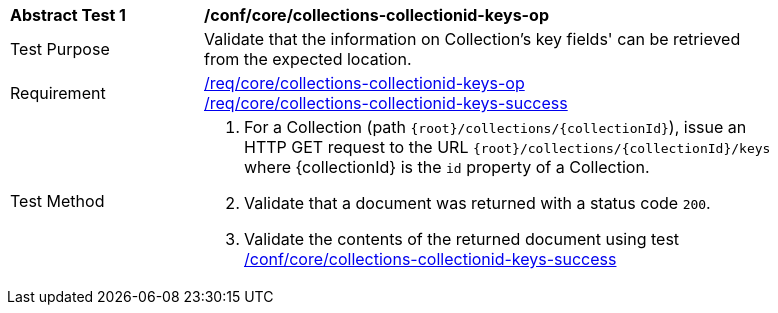 [[ats_core_collections-collectionid-keys-op]]
[width="90%",cols="2,6a"]
|===
^|*Abstract Test {counter:ats-id}* |*/conf/core/collections-collectionid-keys-op*
^|Test Purpose | Validate that the information on Collection's key fields' can be retrieved from the expected location.
^|Requirement | 
<<req_core_collections-collectionid-keys-op,/req/core/collections-collectionid-keys-op>> +
<<req_core_collections-collectionid-keys-success,/req/core/collections-collectionid-keys-success>>
^|Test Method | 
. For a Collection (path `{root}/collections/{collectionId}`), issue an HTTP GET request to the URL `{root}/collections/{collectionId}/keys` where {collectionId} is the `id` property of a Collection.
. Validate that a document was returned with a status code `200`.
. Validate the contents of the returned document using test <<ats_core_collections-collectionid-keys-success, /conf/core/collections-collectionid-keys-success>>
|===